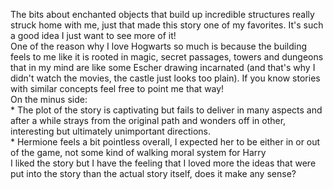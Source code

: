 :PROPERTIES:
:Author: AnthropAntor
:Score: 2
:DateUnix: 1419888617.0
:DateShort: 2014-Dec-30
:END:

The bits about enchanted objects that build up incredible structures really struck home with me, just that made this story one of my favorites. It's such a good idea I just want to see more of it!\\
One of the reason why I love Hogwarts so much is because the building feels to me like it is rooted in magic, secret passages, towers and dungeons that in my mind are like some Escher drawing incarnated (and that's why I didn't watch the movies, the castle just looks too plain). If you know stories with similar concepts feel free to point me that way!\\
On the minus side:\\
* The plot of the story is captivating but fails to deliver in many aspects and after a while strays from the original path and wonders off in other, interesting but ultimately unimportant directions.\\
* Hermione feels a bit pointless overall, I expected her to be either in or out of the game, not some kind of walking moral system for Harry\\
I liked the story but I have the feeling that I loved more the ideas that were put into the story than the actual story itself, does it make any sense?